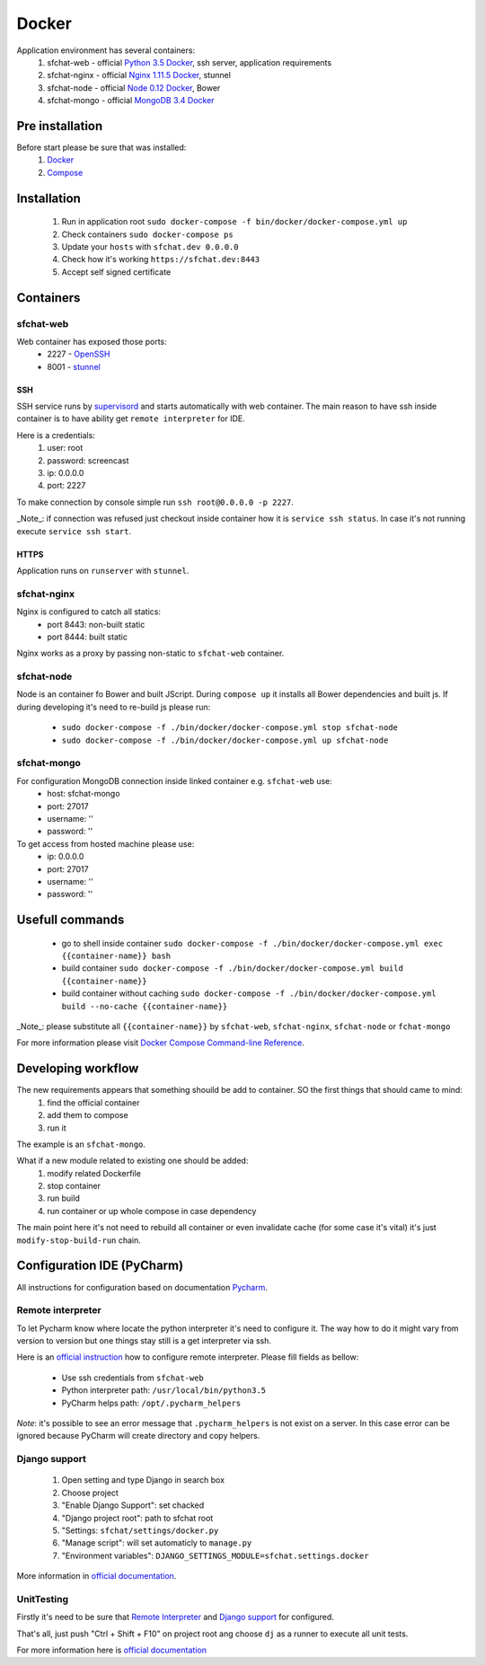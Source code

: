 Docker
======

Application environment has several containers:
  #. sfchat-web   - official `Python 3.5 Docker <https://hub.docker.com/_/python/>`_, ssh server, application requirements
  #. sfchat-nginx - official `Nginx 1.11.5 Docker <https://hub.docker.com/_/nginx/>`_, stunnel
  #. sfchat-node  - official `Node 0.12 Docker <https://hub.docker.com/_/node/>`_, Bower
  #. sfchat-mongo - official `MongoDB 3.4 Docker <https://hub.docker.com/_/mongo/>`_

Pre installation
----------------
Before start please be sure that was installed:
  #. `Docker <https://docs.docker.com/engine/installation/>`_
  #. `Compose <https://docs.docker.com/compose/install/>`_

Installation
------------
  #. Run in application root ``sudo docker-compose -f bin/docker/docker-compose.yml up``
  #. Check containers ``sudo docker-compose ps``
  #. Update your ``hosts`` with ``sfchat.dev 0.0.0.0``
  #. Check how it's working ``https://sfchat.dev:8443``
  #. Accept self signed certificate

Containers
----------

sfchat-web
``````````
Web container has exposed those ports:
  - 2227 - `OpenSSH <https://www.openssh.com/>`_
  - 8001 - `stunnel <https://www.stunnel.org>`_

SSH
''''
SSH service runs by `supervisord <http://supervisord.org/>`_ and starts automatically with web container.
The main reason to have ssh inside container is to have ability get ``remote interpreter`` for IDE.

Here is a credentials:
  #. user: root
  #. password: screencast
  #. ip: 0.0.0.0
  #. port: 2227

To make connection by console simple run ``ssh root@0.0.0.0 -p 2227``.

_Note_: if connection was refused just checkout inside container how it is ``service ssh status``.
In case it's not running execute ``service ssh start``.

HTTPS
'''''
Application runs on ``runserver`` with ``stunnel``.

sfchat-nginx
````````````
Nginx is configured to catch all statics:
  - port 8443: non-built static
  - port 8444: built static

Nginx works as a proxy by passing non-static to ``sfchat-web`` container.

sfchat-node
```````````
Node is an container fo Bower and built JScript. During ``compose up`` it installs all Bower dependencies and built js.
If during developing it's need to re-build js please run:
  - ``sudo docker-compose -f ./bin/docker/docker-compose.yml stop sfchat-node``
  - ``sudo docker-compose -f ./bin/docker/docker-compose.yml up sfchat-node``

sfchat-mongo
````````````
For configuration MongoDB connection inside linked container e.g. ``sfchat-web`` use:
  - host: sfchat-mongo
  - port: 27017
  - username: ''
  - password: ''

To get access from hosted machine please use:
  - ip: 0.0.0.0
  - port: 27017
  - username: ''
  - password: ''

Usefull commands
----------------
  - go to shell inside container ``sudo docker-compose -f ./bin/docker/docker-compose.yml exec {{container-name}} bash``
  - build container ``sudo docker-compose -f ./bin/docker/docker-compose.yml build {{container-name}}``
  - build container without caching ``sudo docker-compose -f ./bin/docker/docker-compose.yml build --no-cache {{container-name}}``

_Note_: please substitute all ``{{container-name}}`` by ``sfchat-web``, ``sfchat-nginx``, ``sfchat-node`` or ``fchat-mongo``

For more information please visit `Docker Compose Command-line Reference <https://docs.docker.com/compose/reference/>`_.

Developing workflow
--------------------
The new requirements appears that something shouild be add to container. SO the first things that should came to mind:
  #. find the official container
  #. add them to compose
  #. run it
The example is an ``sfchat-mongo``.

What if a new module related to existing one should be added:
  #. modify related Dockerfile
  #. stop container
  #. run build
  #. run container or up whole compose in case dependency
The main point here it's not need to rebuild all container or even invalidate cache (for some case it's vital) it's just ``modify-stop-build-run``
chain.

Configuration IDE (PyCharm)
---------------------------
All instructions for configuration based on documentation `Pycharm <https://www.jetbrains.com/pycharm/>`_.

Remote interpreter
``````````````````
To let Pycharm know where locate the python interpreter it's need to configure it.
The way how to do it might vary from version to version but one things stay still is a get interpreter via ssh.

Here is an `official instruction <https://www.jetbrains.com/help/pycharm/2016.1/configuring-remote-interpreters-via-ssh.html>`_ how to configure remote interpreter.
Please fill fields as bellow:
  - Use ssh credentials from ``sfchat-web``
  - Python interpreter path: ``/usr/local/bin/python3.5``
  - PyCharm helps path: ``/opt/.pycharm_helpers``

*Note*: it's possible to see an error message that ``.pycharm_helpers`` is not exist on a server.
In this case error can be ignored because PyCharm will create directory and copy helpers.

Django support
``````````````
  #. Open setting and type Django in search box
  #. Choose project
  #. "Enable Django Support": set chacked
  #. "Django project root": path to sfchat root
  #. "Settings: ``sfchat/settings/docker.py``
  #. "Manage script": will set automaticly to ``manage.py``
  #. "Environment variables": ``DJANGO_SETTINGS_MODULE=sfchat.settings.docker``

More information in `official documentation <https://www.jetbrains.com/help/pycharm/2016.1/django-2.html>`_.


UnitTesting
````````````
Firstly it's need to be sure that `Remote Interpreter <#remote-interpreter>`_ and `Django support <#django-support>`_ for configured.

That's all, just push "Ctrl + Shift + F10" on project root ang choose ``dj`` as a runner to execute all unit tests.

For more information here is `official documentation <https://www.jetbrains.com/help/pycharm/2016.1/run-debug-configuration-django-test.html#d473601e145>`_
